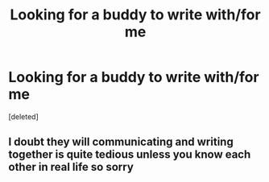 #+TITLE: Looking for a buddy to write with/for me

* Looking for a buddy to write with/for me
:PROPERTIES:
:Score: 1
:DateUnix: 1594387403.0
:DateShort: 2020-Jul-10
:FlairText: Misc
:END:
[deleted]


** I doubt they will communicating and writing together is quite tedious unless you know each other in real life so sorry
:PROPERTIES:
:Author: hashirama0cells
:Score: 1
:DateUnix: 1594389037.0
:DateShort: 2020-Jul-10
:END:
